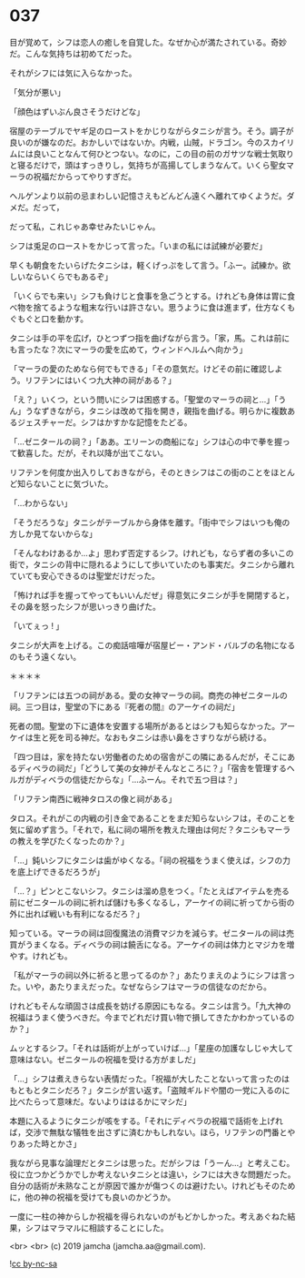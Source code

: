 #+OPTIONS: toc:nil
#+OPTIONS: -:nil
#+OPTIONS: ^:{}
 
* 037

  目が覚めて，シフは恋人の癒しを自覚した。なぜか心が満たされている。奇妙だ。こんな気持ちは初めてだった。

  それがシフには気に入らなかった。

  「気分が悪い」

  「顔色はずいぶん良さそうだけどな」

  宿屋のテーブルでヤギ足のローストをかじりながらタニシが言う。そう。調子が良いのが嫌なのだ。おかしいではないか。内戦，山賊，ドラゴン。今のスカイリムには良いことなんて何ひとつない。なのに，この目の前のガサツな戦士気取りと寝るだけで，頭はすっきりし，気持ちが高揚してしまうなんて。いくら聖女マーラの祝福だからってやりすぎだ。

  ヘルゲンより以前の忌まわしい記憶さえもどんどん遠くへ離れてゆくようだ。ダメだ。だって，

  だって私，これじゃあ幸せみたいじゃん。

  シフは兎足のローストをかじって言った。「いまの私には試練が必要だ」

  早くも朝食をたいらげたタニシは，軽くげっぷをして言う。「ふー。試練か。欲しいならいくらでもあるぞ」

  「いくらでも来い」シフも負けじと食事を急ごうとする。けれども身体は胃に食べ物を捨てるような粗末な行いは許さない。思うように食は進まず，仕方なくもぐもぐと口を動かす。

  タニシは手の平を広げ，ひとつずつ指を曲げながら言う。「家，馬。これは前にも言ったな？次にマーラの愛を広めて，ウィンドヘルムへ向かう」

  「マーラの愛のためなら何でもできる」「その意気だ。けどその前に確認しよう。リフテンにはいくつ九大神の祠がある？」

  「え？」いくつ，という問いにシフは困惑する。「聖堂のマーラの祠と…」「うん」うなずきながら，タニシは改めて指を開き，親指を曲げる。明らかに複数あるジェスチャーだ。シフはかすかな記憶をたどる。

  「…ゼニタールの祠？」「ああ。エリーンの商船にな」シフは心の中で拳を握って歓喜した。だが，それ以降が出てこない。

  リフテンを何度か出入りしておきながら，そのときシフはこの街のことをほとんど知らないことに気づいた。

  「…わからない」

  「そうだろうな」タニシがテーブルから身体を離す。「街中でシフはいつも俺の方しか見てないからな」

  「そんなわけあるか…よ」思わず否定するシフ。けれども，ならず者の多いこの街で，タニシの背中に隠れるようにして歩いていたのも事実だ。タニシから離れていても安心できるのは聖堂だけだった。

  「怖ければ手を握ってやってもいいんだぜ」得意気にタニシが手を開閉すると，その鼻を怒ったシフが思いっきり曲げた。

  「いてぇっ ! 」

  タニシが大声を上げる。この痴話喧嘩が宿屋ビー・アンド・バルブの名物になるのもそう遠くない。

  ＊＊＊＊

  「リフテンには五つの祠がある。愛の女神マーラの祠。商売の神ゼニタールの祠。三つ目は，聖堂の下にある『死者の間』のアーケイの祠だ」

  死者の間。聖堂の下に遺体を安置する場所があるとはシフも知らなかった。アーケイは生と死を司る神だ。なおもタニシは赤い鼻をさすりながら続ける。

  「四つ目は，家を持たない労働者のための宿舎がこの隣にあるんだが，そこにあるディベラの祠だ」「どうして美の女神がそんなところに？」「宿舎を管理するヘルガがディベラの信徒だからな」「…ふーん。それで五つ目は？」

  「リフテン南西に戦神タロスの像と祠がある」

  タロス。それがこの内戦の引き金であることをまだ知らないシフは，そのことを気に留めず言う。「それで，私に祠の場所を教えた理由は何だ？タニシもマーラの教えを学びたくなったのか？」

  「…」鈍いシフにタニシは歯がゆくなる。「祠の祝福をうまく使えば，シフの力を底上げできるだろうが」

  「…？」ピンとこないシフ。タニシは溜め息をつく。「たとえばアイテムを売る前にゼニタールの祠に祈れば儲けも多くなるし，アーケイの祠に祈ってから街の外に出れば戦いも有利になるだろ？」

  知っている。マーラの祠は回復魔法の消費マジカを減らす。ゼニタールの祠は売買がうまくなる。ディベラの祠は饒舌になる。アーケイの祠は体力とマジカを増やす。けれども。

  「私がマーラの祠以外に祈ると思ってるのか？」あたりまえのようにシフは言った。いや，あたりまえだった。なぜならシフはマーラの信徒なのだから。

  けれどもそんな頑固さは成長を妨げる原因にもなる。タニシは言う。「九大神の祝福はうまく使うべきだ。今までどれだけ買い物で損してきたかわかっているのか？」

  ムッとするシフ。「それは話術が上がっていけば…」「星座の加護なしじゃ大して意味はない。ゼニタールの祝福を受ける方がましだ」

  「…」シフは煮えきらない表情だった。「祝福が大したことないって言ったのはもともとタニシだろ？」タニシが言い返す。「盗賊ギルドや闇の一党に入るのに比べたらって意味だ。ないよりははるかにマシだ」

  本題に入るようにタニシが咳をする。「それにディベラの祝福で話術を上げれば，交渉で無駄な犠牲を出さずに済むかもしれない。ほら，リフテンの門番とやりあった時とかさ」

  我ながら見事な論理だとタニシは思った。だがシフは「うーん…」と考えこむ。役に立つかどうかでしか考えないタニシとは違い，シフには大きな問題だった。自分の話術が未熟なことが原因で誰かが傷つくのは避けたい。けれどもそのために，他の神の祝福を受けても良いのかどうか。

  一度に一柱の神からしか祝福を得られないのがもどかしかった。考えあぐねた結果，シフはマラマルに相談することにした。

  <br>
  <br>
  (c) 2019 jamcha (jamcha.aa@gmail.com).

  ![[https://i.creativecommons.org/l/by-nc-sa/4.0/88x31.png][cc by-nc-sa]]

